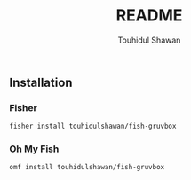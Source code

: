 #+title: README
#+description: Instruction to install fish-gruvbox dark theme for fish shell
#+author: Touhidul Shawan

** Installation
*** Fisher
#+begin_src bash
fisher install touhidulshawan/fish-gruvbox
#+end_src

*** Oh My Fish
#+begin_src bash
omf install touhidulshawan/fish-gruvbox
#+end_src
